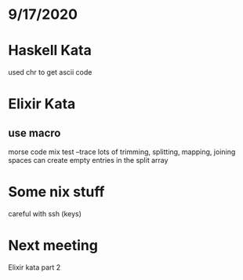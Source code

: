 * 9/17/2020

* Haskell Kata
used chr to get ascii code

* Elixir Kata
** use macro
morse code
mix test --trace
lots of trimming, splitting, mapping, joining
spaces can create empty entries in the split array

* Some nix stuff
careful with ssh (keys)

* Next meeting
Elixir kata part 2
